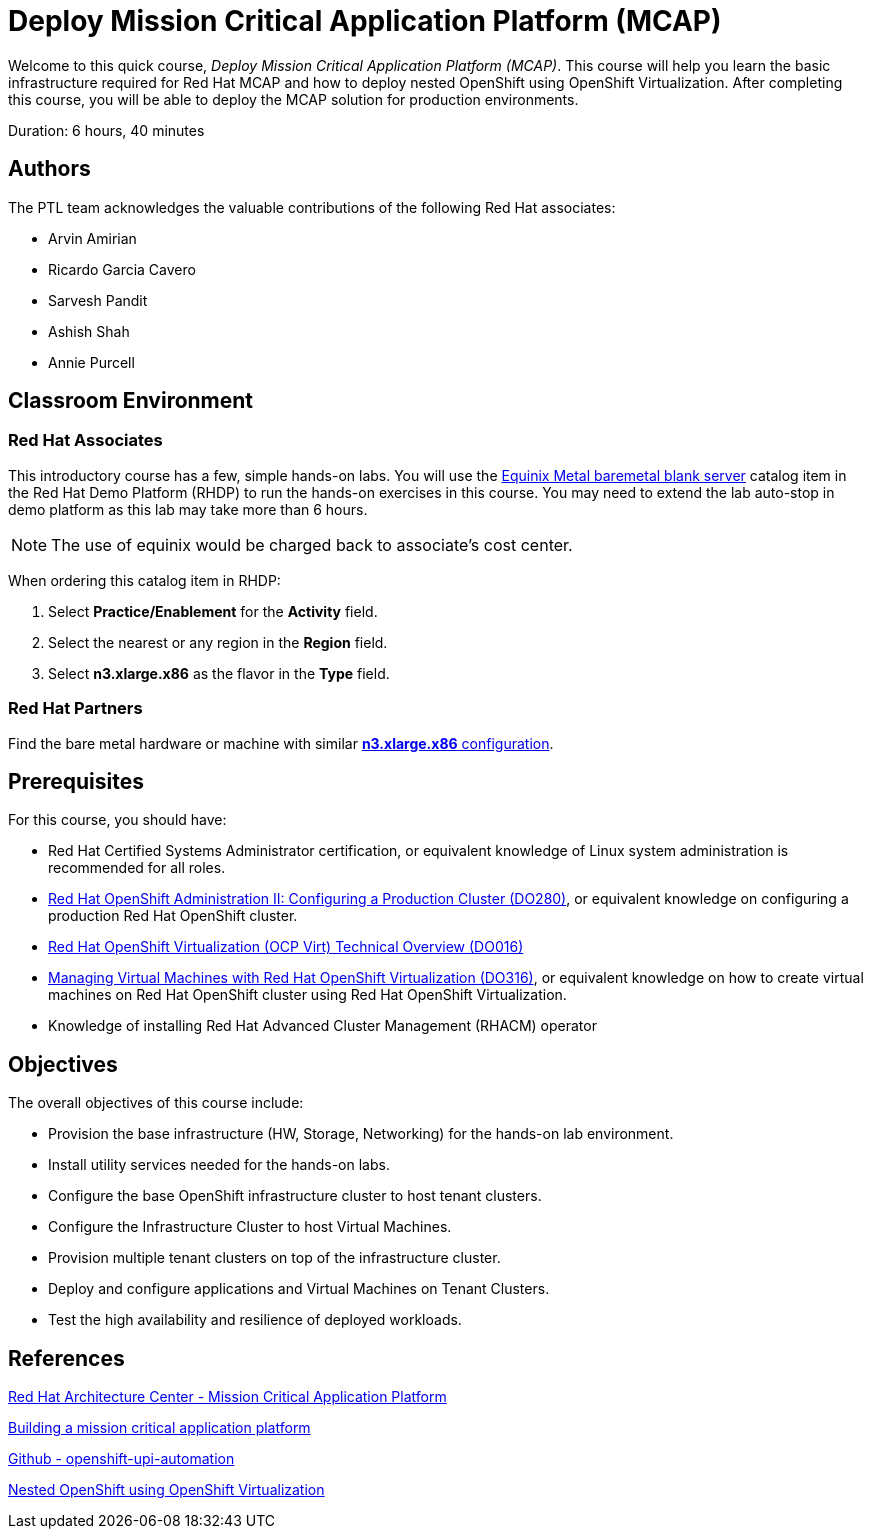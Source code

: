= Deploy Mission Critical Application Platform (MCAP)
:navtitle: Home

Welcome to this quick course, _Deploy Mission Critical Application Platform (MCAP)_.
This course will help you learn the basic infrastructure required for Red Hat MCAP and how to deploy nested OpenShift using OpenShift Virtualization.
After completing this course, you will be able to deploy the MCAP solution for production environments.

Duration: 6 hours, 40 minutes

== Authors

The PTL team acknowledges the valuable contributions of the following Red Hat associates:

* Arvin Amirian
* Ricardo Garcia Cavero
* Sarvesh Pandit
* Ashish Shah
* Annie Purcell

== Classroom Environment

=== Red Hat Associates

This introductory course has a few, simple hands-on labs. You will use the https://demo.redhat.com/catalog?item=babylon-catalog-prod/equinix-metal.eqx-blank.prod&utm_source=webapp&utm_medium=share-link.ocp4-workshop-rhods-base-aws.prod[Equinix Metal baremetal blank server,window=read-later] catalog item in the Red Hat Demo Platform (RHDP) to run the hands-on exercises in this course.
You may need to extend the lab auto-stop in demo platform as this lab may take more than 6 hours.

[NOTE]
The use of equinix would be charged back to associate's cost center.

When ordering this catalog item in RHDP:

. Select *Practice/Enablement* for the *Activity* field.
. Select the nearest or any region in the *Region* field.
. Select *n3.xlarge.x86* as the flavor in the  *Type* field.

=== Red Hat Partners

Find the bare metal hardware or machine with similar https://deploy.equinix.com/product/servers/n3-xlarge/[*n3.xlarge.x86* configuration,window=read-later].

// Partners should be able to access the new https://partner.demo.redhat.com[Red Hat Demo Platform for Partners,window=read-later] by logging in with their RHN account credentials. For more information on this you can refer https://content.redhat.com/us/en/product/cross-portfolio-initiatives/rhdp.html#tabs-333fa7ebb9-item-b6fc845e73-tab[about Red Hat Demo Platform (RHDP),window=read-later]

// For partner support - https://connect.redhat.com/en/support[Help and support,window=read-later]

== Prerequisites

For this course, you should have:

* Red Hat Certified Systems Administrator certification, or equivalent knowledge of Linux system administration is recommended for all roles.
* https://rol.redhat.com/rol/app/courses/do280-4.14[Red Hat OpenShift Administration II: Configuring a Production Cluster (DO280),window=read-later], or equivalent knowledge on configuring a production Red Hat OpenShift cluster.
* https://rol.redhat.com/rol/app/technical-overview/do016-4.14[Red Hat OpenShift Virtualization (OCP Virt) Technical Overview (DO016),window=read-later]
* https://rol.redhat.com/rol/app/courses/do316-4.14[Managing Virtual Machines with Red Hat OpenShift Virtualization (DO316),window=read-later], or equivalent knowledge on how to create virtual machines on Red Hat OpenShift cluster using Red Hat OpenShift Virtualization.
* Knowledge of installing Red Hat Advanced Cluster Management (RHACM) operator

== Objectives

The overall objectives of this course include:

* Provision the base infrastructure (HW, Storage, Networking) for the hands-on lab environment.
* Install utility services needed for the hands-on labs.
* Configure the base OpenShift infrastructure cluster to host tenant clusters.
* Configure the Infrastructure Cluster to host Virtual Machines.
* Provision multiple tenant clusters on top of the infrastructure cluster.
* Deploy and configure applications and Virtual Machines on Tenant Clusters.
* Test the high availability and resilience of deployed workloads.

== References

https://www.redhat.com/architect/portfolio/detail/51-mission-critical-platform[Red Hat Architecture Center - Mission Critical Application Platform,window=read-later]

https://www.redhat.com/en/blog/building-mission-critical-application-platform[Building a mission critical application platform,window=read-later]

https://github.com/arvin-a/openshift-upi-automation.git[Github - openshift-upi-automation,window=read-later]

https://www.redhat.com/en/blog/nested-openshift-using-openshift-virtualization[Nested OpenShift using OpenShift Virtualization,window=read-later]